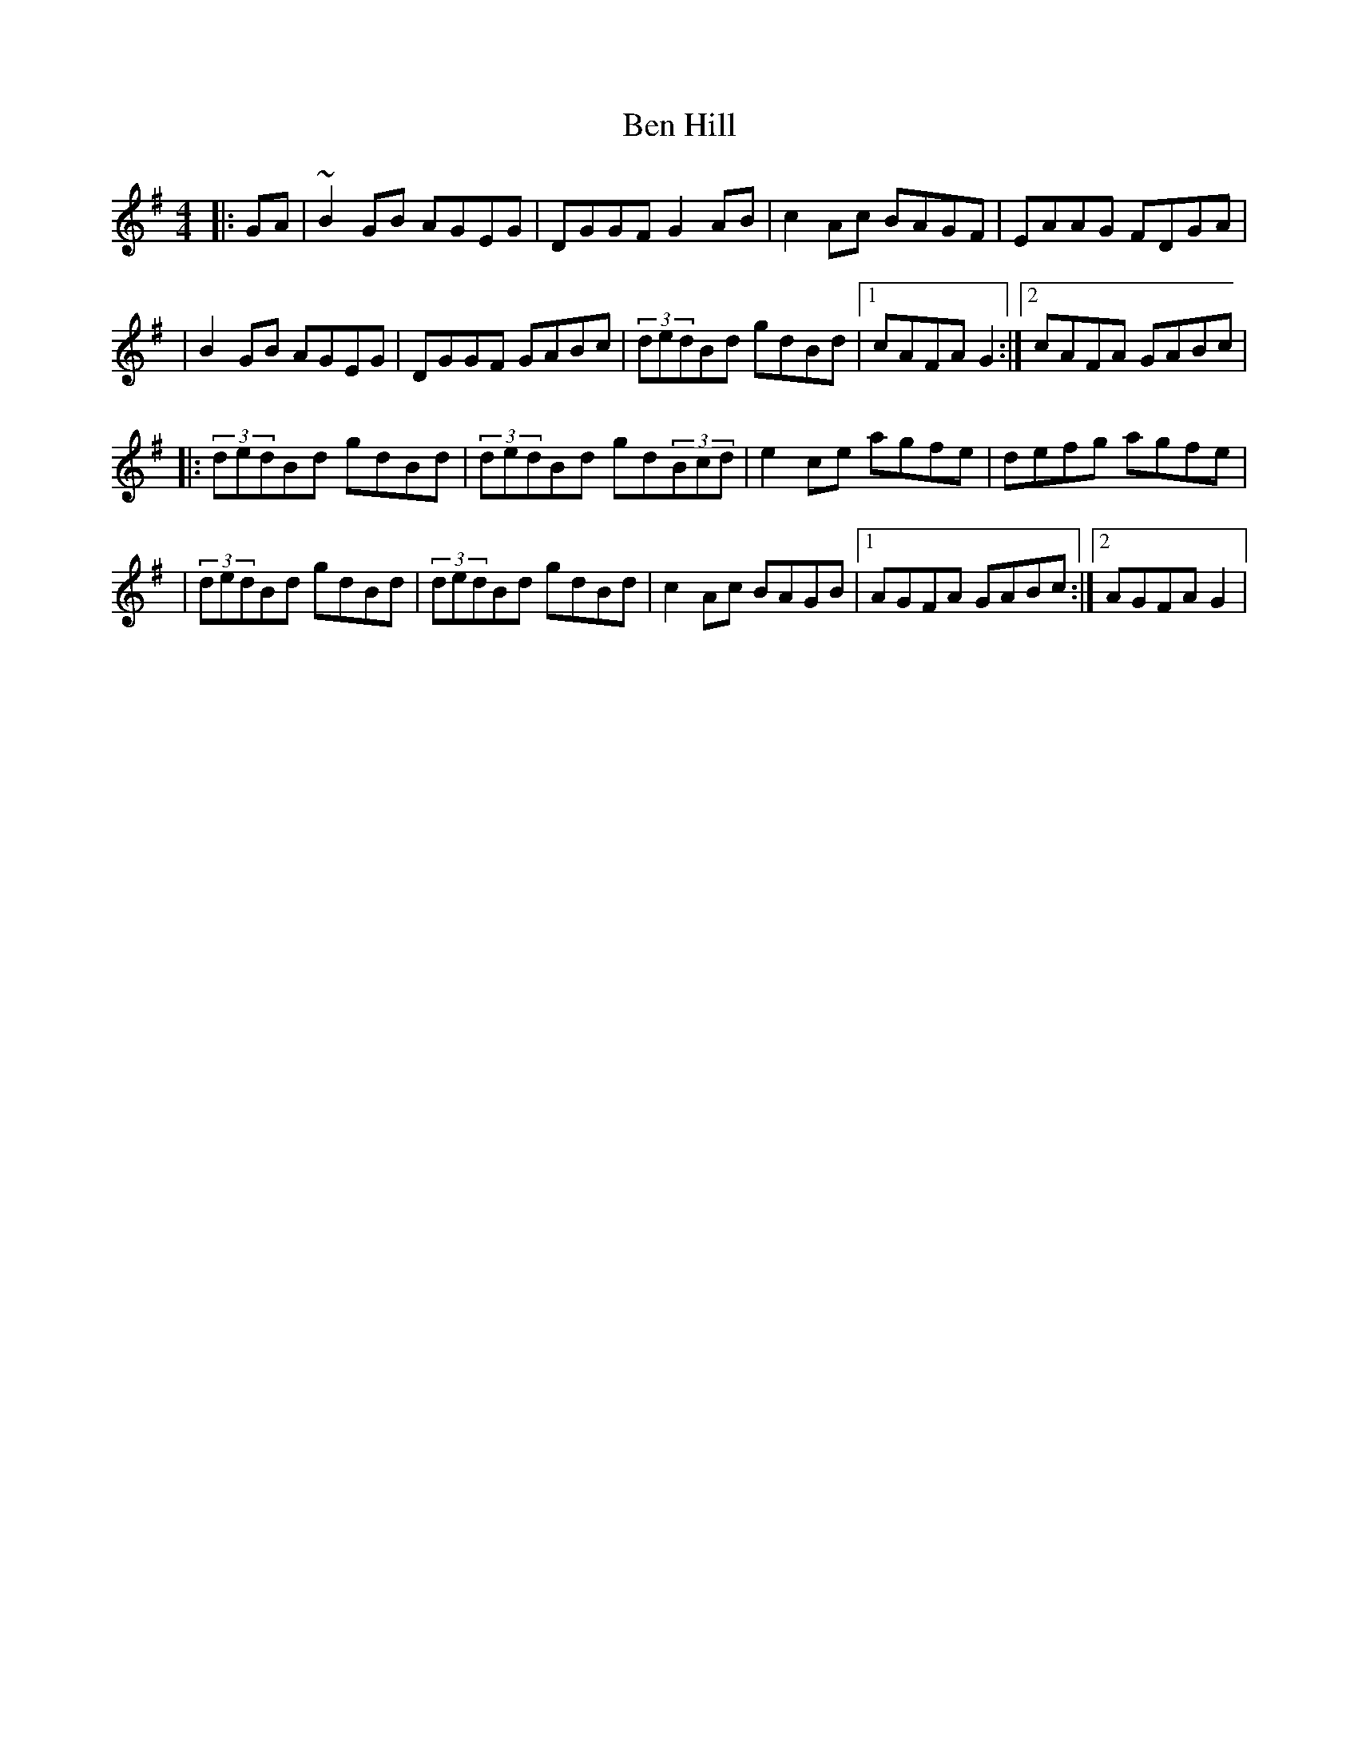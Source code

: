 X: 2
T: Ben Hill
Z: The Merry Highlander
S: https://thesession.org/tunes/6899#setting18488
R: reel
M: 4/4
L: 1/8
K: Gmaj
|: GA | ~B2GB AGEG | DGGF G2AB | c2Ac BAGF | EAAG FDGA || B2GB AGEG | DGGF GABc | (3dedBd gdBd |1 cAFA G2 :|2 cAFA GABc ||: (3dedBd gdBd |(3dedBd gd(3Bcd | e2ce agfe | defg agfe || (3dedBd gdBd |(3dedBd gdBd | c2Ac BAGB |1 AGFA GABc :|2 AGFA G2 |
